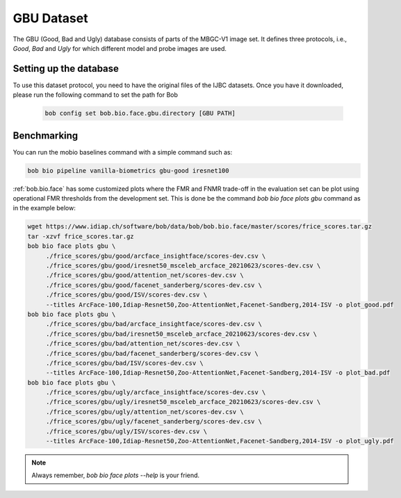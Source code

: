 .. vim: set fileencoding=utf-8 :

.. _bob.bio.face.learderboard.gbu:

===========
GBU Dataset
===========

The GBU (Good, Bad and Ugly) database consists of parts of the MBGC-V1 image set.
It defines three protocols, i.e., `Good`, `Bad` and `Ugly` for which different model and probe images are used.



Setting up the database
=======================


To use this dataset protocol, you need to have the original files of the IJBC datasets.
Once you have it downloaded, please run the following command to set the path for Bob

   .. code-block:: sh

      bob config set bob.bio.face.gbu.directory [GBU PATH]


Benchmarking
============
    
You can run the mobio baselines command with a simple command such as:

.. code-block:: bash

   bob bio pipeline vanilla-biometrics gbu-good iresnet100


:ref:`bob.bio.face` has some customized plots where the FMR and FNMR trade-off in the evaluation set can be plot using operational
FMR thresholds from the development set.
This is done be the command `bob bio face plots gbu` command as in the example below:


.. code-block:: bash

   wget https://www.idiap.ch/software/bob/data/bob/bob.bio.face/master/scores/frice_scores.tar.gz   
   tar -xzvf frice_scores.tar.gz
   bob bio face plots gbu \
        ./frice_scores/gbu/good/arcface_insightface/scores-dev.csv \
        ./frice_scores/gbu/good/iresnet50_msceleb_arcface_20210623/scores-dev.csv \
        ./frice_scores/gbu/good/attention_net/scores-dev.csv \
        ./frice_scores/gbu/good/facenet_sanderberg/scores-dev.csv \
        ./frice_scores/gbu/good/ISV/scores-dev.csv \
        --titles ArcFace-100,Idiap-Resnet50,Zoo-AttentionNet,Facenet-Sandberg,2014-ISV -o plot_good.pdf
   bob bio face plots gbu \
        ./frice_scores/gbu/bad/arcface_insightface/scores-dev.csv \
        ./frice_scores/gbu/bad/iresnet50_msceleb_arcface_20210623/scores-dev.csv \
        ./frice_scores/gbu/bad/attention_net/scores-dev.csv \
        ./frice_scores/gbu/bad/facenet_sanderberg/scores-dev.csv \
        ./frice_scores/gbu/bad/ISV/scores-dev.csv \
        --titles ArcFace-100,Idiap-Resnet50,Zoo-AttentionNet,Facenet-Sandberg,2014-ISV -o plot_bad.pdf
   bob bio face plots gbu \
        ./frice_scores/gbu/ugly/arcface_insightface/scores-dev.csv \
        ./frice_scores/gbu/ugly/iresnet50_msceleb_arcface_20210623/scores-dev.csv \
        ./frice_scores/gbu/ugly/attention_net/scores-dev.csv \
        ./frice_scores/gbu/ugly/facenet_sanderberg/scores-dev.csv \
        ./frice_scores/gbu/ugly/ISV/scores-dev.csv \
        --titles ArcFace-100,Idiap-Resnet50,Zoo-AttentionNet,Facenet-Sandberg,2014-ISV -o plot_ugly.pdf

.. note::
  Always remember, `bob bio face plots --help` is your friend.


